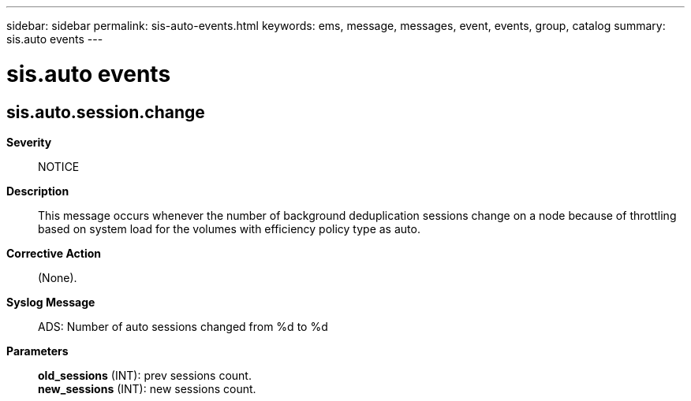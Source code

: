 ---
sidebar: sidebar
permalink: sis-auto-events.html
keywords: ems, message, messages, event, events, group, catalog
summary: sis.auto events
---

= sis.auto events
:toclevels: 1
:hardbreaks:
:nofooter:
:icons: font
:linkattrs:
:imagesdir: ./media/

== sis.auto.session.change
*Severity*::
NOTICE
*Description*::
This message occurs whenever the number of background deduplication sessions change on a node because of throttling based on system load for the volumes with efficiency policy type as auto.
*Corrective Action*::
(None).
*Syslog Message*::
ADS: Number of auto sessions changed from %d to %d
*Parameters*::
*old_sessions* (INT): prev sessions count.
*new_sessions* (INT): new sessions count.
